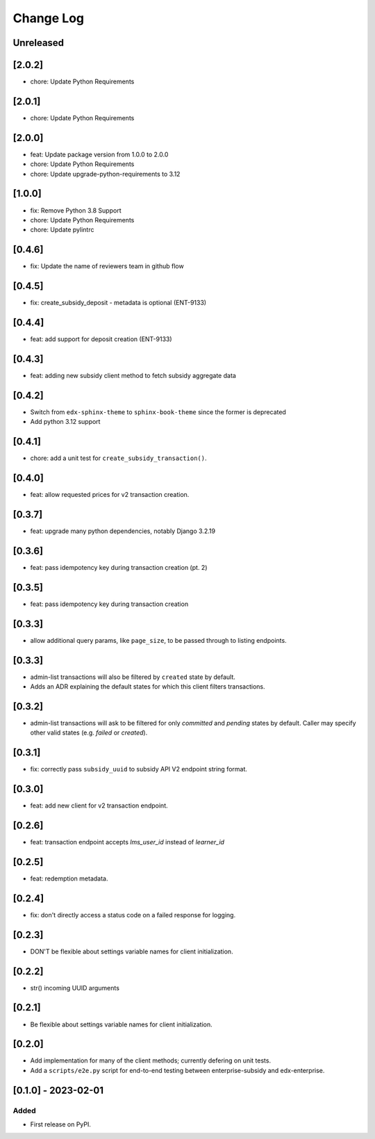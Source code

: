 Change Log
##########

..
   All enhancements and patches to edx_enterprise_subsidy_client will be documented
   in this file.  It adheres to the structure of https://keepachangelog.com/ ,
   but in reStructuredText instead of Markdown (for ease of incorporation into
   Sphinx documentation and the PyPI description).

   This project adheres to Semantic Versioning (https://semver.org/).

.. There should always be an "Unreleased" section for changes pending release.

Unreleased
**********

[2.0.2]
*******
* chore: Update Python Requirements

[2.0.1]
*******
* chore: Update Python Requirements

[2.0.0]
*******
* feat: Update package version from 1.0.0 to 2.0.0
* chore: Update Python Requirements
* chore: Update upgrade-python-requirements to 3.12

[1.0.0]
*******
* fix: Remove Python 3.8 Support
* chore: Update Python Requirements
* chore: Update pylintrc

[0.4.6]
*******
* fix: Update the name of reviewers team in github flow

[0.4.5]
*******
* fix: create_subsidy_deposit - metadata is optional (ENT-9133)

[0.4.4]
*******
* feat: add support for deposit creation (ENT-9133)

[0.4.3]
*******
* feat: adding new subsidy client method to fetch subsidy aggregate data

[0.4.2]
*******
* Switch from ``edx-sphinx-theme`` to ``sphinx-book-theme`` since the former is
  deprecated
* Add python 3.12 support

[0.4.1]
*******
* chore: add a unit test for ``create_subsidy_transaction()``.

[0.4.0]
*******
* feat: allow requested prices for v2 transaction creation.

[0.3.7]
*******
* feat: upgrade many python dependencies, notably Django 3.2.19

[0.3.6]
*******
* feat: pass idempotency key during transaction creation (pt. 2)

[0.3.5]
*******
* feat: pass idempotency key during transaction creation

[0.3.3]
*******
* allow additional query params, like ``page_size``, to be passed through to listing endpoints.

[0.3.3]
*******
* admin-list transactions will also be filtered by ``created`` state by default.
* Adds an ADR explaining the default states for which this client filters transactions.

[0.3.2]
*******
* admin-list transactions will ask to be filtered for only `committed` and `pending` states by default.
  Caller may specify other valid states (e.g. `failed` or `created`).

[0.3.1]
*******
* fix: correctly pass ``subsidy_uuid`` to subsidy API V2 endpoint string format.

[0.3.0]
*******
* feat: add new client for v2 transaction endpoint.

[0.2.6]
*******
* feat: transaction endpoint accepts `lms_user_id` instead of `learner_id`

[0.2.5]
*******
* feat: redemption metadata.

[0.2.4]
*******
* fix: don't directly access a status code on a failed response for logging.

[0.2.3]
*******
* DON'T be flexible about settings variable names for client initialization.

[0.2.2]
*******
* str() incoming UUID arguments


[0.2.1]
*******
* Be flexible about settings variable names for client initialization.

[0.2.0]
*******
* Add implementation for many of the client methods; currently defering on unit tests.
* Add a ``scripts/e2e.py`` script for end-to-end testing between enterprise-subsidy and edx-enterprise.

[0.1.0] - 2023-02-01
********************

Added
=====

* First release on PyPI.
